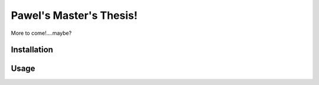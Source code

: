 ***********
Pawel's Master's Thesis!
***********

More to come!....maybe?

Installation
============

Usage
=====
